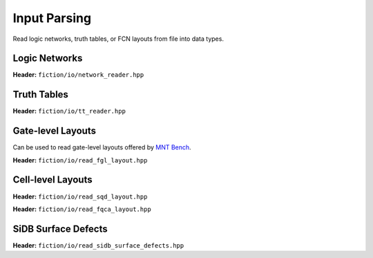 Input Parsing
-------------

Read logic networks, truth tables, or FCN layouts from file into data types.

Logic Networks
##############

**Header:** ``fiction/io/network_reader.hpp``

.. doxygenclass:: fiction::network_reader
   :members:

Truth Tables
############

**Header:** ``fiction/io/tt_reader.hpp``

.. doxygenclass:: fiction::tt_reader
   :members:

Gate-level Layouts
##################

Can be used to read gate-level layouts offered by `MNT Bench <https://www.cda.cit.tum.de/mntbench/>`_.

**Header:** ``fiction/io/read_fgl_layout.hpp``

.. doxygenfunction:: fiction::read_fgl_layout(std::istream& is, const std::string_view& name = "")
.. doxygenfunction:: fiction::read_fgl_layout(Lyt& lyt, std::istream& is)
.. doxygenfunction:: fiction::read_fgl_layout(const std::string_view& filename, const std::string_view& name = "")
.. doxygenfunction:: fiction::read_fgl_layout(Lyt& lyt, const std::string_view& filename)

.. doxygenclass:: fiction::fgl_parsing_error

Cell-level Layouts
##################

**Header:** ``fiction/io/read_sqd_layout.hpp``

.. doxygenfunction:: fiction::read_sqd_layout(std::istream& is, const std::string_view& name = "")
.. doxygenfunction:: fiction::read_sqd_layout(Lyt& lyt, std::istream& is)
.. doxygenfunction:: fiction::read_sqd_layout(const std::string_view& filename, const std::string_view& name = "")
.. doxygenfunction:: fiction::read_sqd_layout(Lyt& lyt, const std::string_view& filename)

.. doxygenclass:: fiction::sqd_parsing_error

**Header:** ``fiction/io/read_fqca_layout.hpp``

.. doxygenfunction:: fiction::read_fqca_layout(std::istream& is, const std::string_view& name = "")
.. doxygenfunction:: fiction::read_fqca_layout(const std::string_view& filename, const std::string_view& name = "")

.. doxygenclass:: fiction::unsupported_character_exception
.. doxygenclass:: fiction::undefined_cell_label_exception
.. doxygenclass:: fiction::unrecognized_cell_definition_exception

SiDB Surface Defects
####################

**Header:** ``fiction/io/read_sidb_surface_defects.hpp``

.. doxygenfunction:: fiction::read_sidb_surface_defects(std::istream& is, const std::string_view& name = "")
.. doxygenfunction:: fiction::read_sidb_surface_defects(const std::string_view& filename, const std::string_view& name = "")

.. doxygenclass:: fiction::unsupported_defect_index_exception
.. doxygenclass:: fiction::missing_sidb_position_exception
